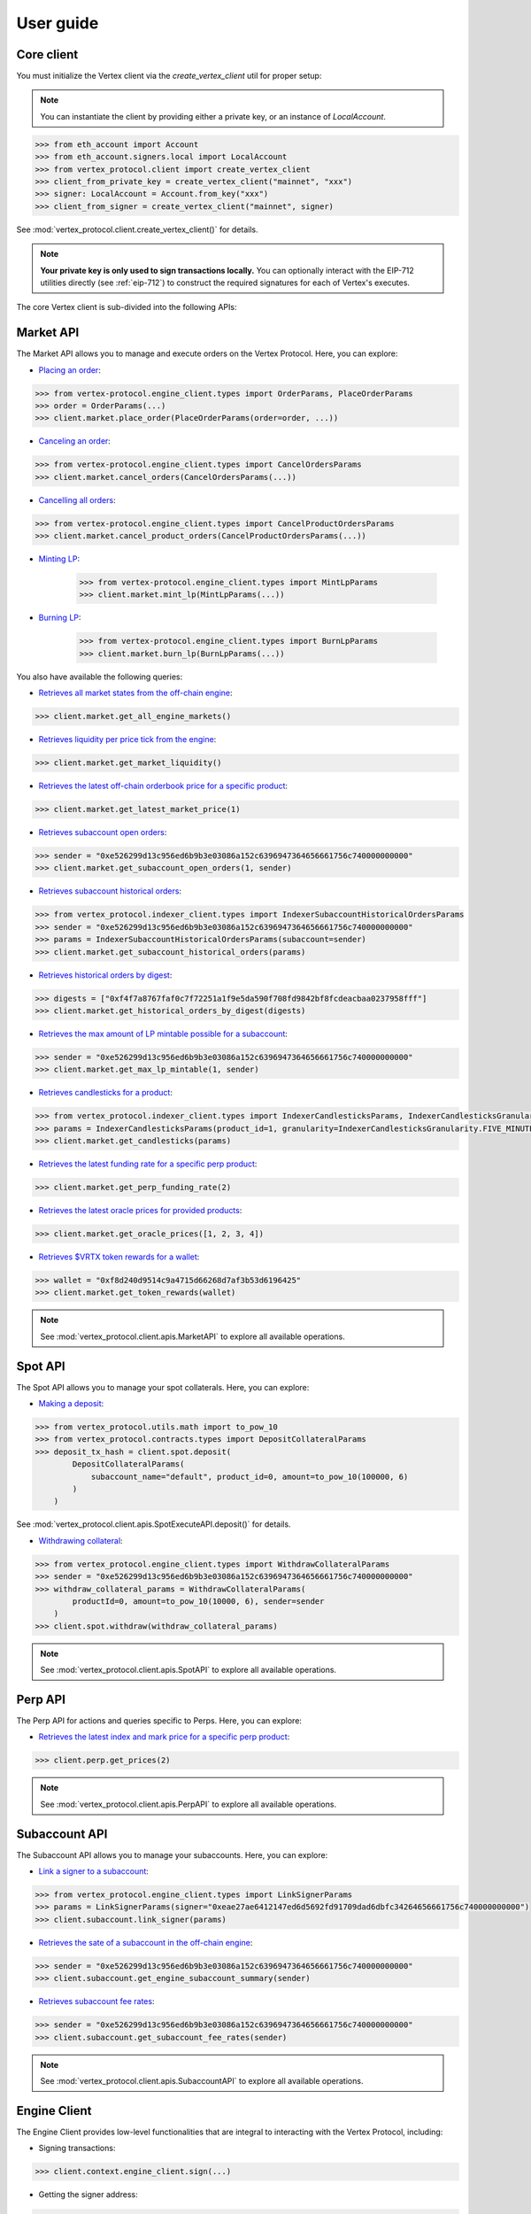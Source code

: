 User guide
==========

Core client
-----------
You must initialize the Vertex client via the `create_vertex_client` util for proper setup:

.. note::

    You can instantiate the client by providing either a private key, or an instance of `LocalAccount`.

.. code-block:: python
    
    >>> from eth_account import Account
    >>> from eth_account.signers.local import LocalAccount
    >>> from vertex_protocol.client import create_vertex_client
    >>> client_from_private_key = create_vertex_client("mainnet", "xxx")
    >>> signer: LocalAccount = Account.from_key("xxx")
    >>> client_from_signer = create_vertex_client("mainnet", signer)

See :mod:`vertex_protocol.client.create_vertex_client()` for details.

.. note::

    **Your private key is only used to sign transactions locally.** You can optionally interact with the EIP-712 utilities directly (see :ref:`eip-712`) to construct the required signatures for each of Vertex's executes. 

The core Vertex client is sub-divided into the following APIs:

Market API
----------
The Market API allows you to manage and execute orders on the Vertex Protocol. Here, you can explore:

- `Placing an order <https://vertex-protocol.gitbook.io/docs/developer-resources/api/websocket-rest-api/executes/place-order>`_:

.. code-block:: python

    >>> from vertex-protocol.engine_client.types import OrderParams, PlaceOrderParams
    >>> order = OrderParams(...)
    >>> client.market.place_order(PlaceOrderParams(order=order, ...))

- `Canceling an order <https://vertex-protocol.gitbook.io/docs/developer-resources/api/websocket-rest-api/executes/cancel-orders>`_:

.. code-block:: python

    >>> from vertex-protocol.engine_client.types import CancelOrdersParams
    >>> client.market.cancel_orders(CancelOrdersParams(...))

- `Cancelling all orders <https://vertex-protocol.gitbook.io/docs/developer-resources/api/websocket-rest-api/executes/cancel-product-orders>`_:

.. code-block:: Python

    >>> from vertex-protocol.engine_client.types import CancelProductOrdersParams
    >>> client.market.cancel_product_orders(CancelProductOrdersParams(...))

- `Minting LP <https://vertex-protocol.gitbook.io/docs/developer-resources/api/websocket-rest-api/executes/mint-lp>`_:

    >>> from vertex-protocol.engine_client.types import MintLpParams
    >>> client.market.mint_lp(MintLpParams(...))

- `Burning LP <https://vertex-protocol.gitbook.io/docs/developer-resources/api/websocket-rest-api/executes/burn-lp>`_:

    >>> from vertex-protocol.engine_client.types import BurnLpParams
    >>> client.market.burn_lp(BurnLpParams(...))

You also have available the following queries:

- `Retrieves all market states from the off-chain engine <https://vertex-protocol.gitbook.io/docs/developer-resources/api/websocket-rest-api/queries/all-products>`_:

.. code-block:: python

    >>> client.market.get_all_engine_markets()

- `Retrieves liquidity per price tick from the engine <https://vertex-protocol.gitbook.io/docs/developer-resources/api/websocket-rest-api/queries/market-liquidity>`_:

.. code-block:: python

    >>> client.market.get_market_liquidity()

- `Retrieves the latest off-chain orderbook price for a specific product <https://vertex-protocol.gitbook.io/docs/developer-resources/api/websocket-rest-api/queries/market-price>`_:

.. code-block:: python

    >>> client.market.get_latest_market_price(1)

- `Retrieves subaccount open orders <https://vertex-protocol.gitbook.io/docs/developer-resources/api/websocket-rest-api/queries/subaccount-orders>`_:

.. code-block:: python

    >>> sender = "0xe526299d13c956ed6b9b3e03086a152c6396947364656661756c740000000000"
    >>> client.market.get_subaccount_open_orders(1, sender)

-  `Retrieves subaccount historical orders <https://vertex-protocol.gitbook.io/docs/developer-resources/api/indexer-api/orders>`_:

.. code-block:: python

    >>> from vertex_protocol.indexer_client.types import IndexerSubaccountHistoricalOrdersParams
    >>> sender = "0xe526299d13c956ed6b9b3e03086a152c6396947364656661756c740000000000"
    >>> params = IndexerSubaccountHistoricalOrdersParams(subaccount=sender)
    >>> client.market.get_subaccount_historical_orders(params)

- `Retrieves historical orders by digest <https://vertex-protocol.gitbook.io/docs/developer-resources/api/indexer-api/orders>`_:

.. code-block:: python

    >>> digests = ["0xf4f7a8767faf0c7f72251a1f9e5da590f708fd9842bf8fcdeacbaa0237958fff"]
    >>> client.market.get_historical_orders_by_digest(digests)

- `Retrieves the max amount of LP mintable possible for a subaccount <https://vertex-protocol.gitbook.io/docs/developer-resources/api/websocket-rest-api/queries/max-lp-mintable>`_:

.. code-block:: python

    >>> sender = "0xe526299d13c956ed6b9b3e03086a152c6396947364656661756c740000000000"
    >>> client.market.get_max_lp_mintable(1, sender)

- `Retrieves candlesticks for a product <https://vertex-protocol.gitbook.io/docs/developer-resources/api/indexer-api/candlesticks>`_:

.. code-block:: python

    >>> from vertex_protocol.indexer_client.types import IndexerCandlesticksParams, IndexerCandlesticksGranularity
    >>> params = IndexerCandlesticksParams(product_id=1, granularity=IndexerCandlesticksGranularity.FIVE_MINUTES)
    >>> client.market.get_candlesticks(params)

- `Retrieves the latest funding rate for a specific perp product <https://vertex-protocol.gitbook.io/docs/developer-resources/api/indexer-api/funding-rate>`_:

.. code-block:: python

    >>> client.market.get_perp_funding_rate(2)

- `Retrieves the latest oracle prices for provided products <https://vertex-protocol.gitbook.io/docs/developer-resources/api/indexer-api/oracle-price>`_:

.. code-block:: python

    >>> client.market.get_oracle_prices([1, 2, 3, 4])

- `Retrieves $VRTX token rewards for a wallet <https://vertex-protocol.gitbook.io/docs/developer-resources/api/indexer-api/rewards>`_:

.. code-block:: python

    >>> wallet = "0xf8d240d9514c9a4715d66268d7af3b53d6196425"
    >>> client.market.get_token_rewards(wallet)

.. note::

    See :mod:`vertex_protocol.client.apis.MarketAPI` to explore all available operations.

Spot API
--------
The Spot API allows you to manage your spot collaterals. Here, you can explore:

- `Making a deposit <https://vertex-protocol.gitbook.io/docs/developer-resources/api/depositing>`_:

.. code-block:: python

    >>> from vertex_protocol.utils.math import to_pow_10
    >>> from vertex_protocol.contracts.types import DepositCollateralParams
    >>> deposit_tx_hash = client.spot.deposit(
            DepositCollateralParams(
                subaccount_name="default", product_id=0, amount=to_pow_10(100000, 6)
            )
        )

See :mod:`vertex_protocol.client.apis.SpotExecuteAPI.deposit()` for details.

- `Withdrawing collateral <https://vertex-protocol.gitbook.io/docs/developer-resources/api/websocket-rest-api/executes/withdraw-collateral>`_:

.. code-block:: python

    >>> from vertex_protocol.engine_client.types import WithdrawCollateralParams
    >>> sender = "0xe526299d13c956ed6b9b3e03086a152c6396947364656661756c740000000000"
    >>> withdraw_collateral_params = WithdrawCollateralParams(
            productId=0, amount=to_pow_10(10000, 6), sender=sender
        )
    >>> client.spot.withdraw(withdraw_collateral_params)

.. note::

    See :mod:`vertex_protocol.client.apis.SpotAPI` to explore all available operations.

Perp API
--------
The Perp API for actions and queries specific to Perps. Here, you can explore:

- `Retrieves the latest index and mark price for a specific perp product <https://vertex-protocol.gitbook.io/docs/developer-resources/api/indexer-api/perp-prices>`_:

.. code-block:: python

    >>> client.perp.get_prices(2)

.. note::

    See :mod:`vertex_protocol.client.apis.PerpAPI` to explore all available operations.

Subaccount API
--------------
The Subaccount API allows you to manage your subaccounts. Here, you can explore:

- `Link a signer to a subaccount <https://vertex-protocol.gitbook.io/docs/developer-resources/api/websocket-rest-api/executes/link-signer>`_:

.. code-block:: python

    >>> from vertex_protocol.engine_client.types import LinkSignerParams
    >>> params = LinkSignerParams(signer="0xeae27ae6412147ed6d5692fd91709dad6dbfc34264656661756c740000000000")
    >>> client.subaccount.link_signer(params)

- `Retrieves the sate of a subaccount in the off-chain engine <https://vertex-protocol.gitbook.io/docs/developer-resources/api/websocket-rest-api/queries/subaccount-info>`_:

.. code-block:: python

    >>> sender = "0xe526299d13c956ed6b9b3e03086a152c6396947364656661756c740000000000"
    >>> client.subaccount.get_engine_subaccount_summary(sender)


- `Retrieves subaccount fee rates <https://vertex-protocol.gitbook.io/docs/developer-resources/api/websocket-rest-api/queries/fee-rates>`_:

.. code-block:: python

    >>> sender = "0xe526299d13c956ed6b9b3e03086a152c6396947364656661756c740000000000"
    >>> client.subaccount.get_subaccount_fee_rates(sender)

.. note::

    See :mod:`vertex_protocol.client.apis.SubaccountAPI` to explore all available operations.

Engine Client
-------------
The Engine Client provides low-level functionalities that are integral to interacting with the Vertex Protocol, including:

- Signing transactions: 

.. code-block:: python

    >>> client.context.engine_client.sign(...)

- Getting the signer address: 

.. code-block:: python

    >>> client.context.engine_client.signer.address

- Getting an order digest: 

.. code-block:: python

    >>> client.context.engine_client.get_order_digest()

.. note::

    See :mod:`vertex_protocol.engine_client` to explore all available operations.

Indexer Client
--------------
The Indexer Client provides functionalities for interacting with the Vertex Protocol indexer. This can be particularly useful for fetching historical data. Here you can explore:

.. code-block:: python

    >>> # Retrieves subaccount historical matches.
    >>> client.context.indexer_client.get_matches(...)
    >>> # Retrieves linked signer rate limits
    >>> client.context.indexer_client.get_linked_signer_rate_limits(...)

.. note::

    See :mod:`vertex_protocol.indexer_client` to explore all available operations.

Vertex Contracts
----------------

A utility module to interact directly with Vertex contracts. You can interface with this module via the client's context (see :mod:`vertex_protocol.client.VertexClientContext`). 

.. code-block:: python

    >>> # approving allowance
    >>> client.context.contracts.approve_allowance(...)
    >>> # executing a contract function, retrieves the OffchainBook for product_id 1
    >>> client.context.contract.endpoint.functions.getBook(1).call()

.. note::

    See :mod:`vertex_protocol.contracts.VertexContracts` to explore all available operations.

Vertex utils
----------------

A set of utility helpers. See :mod:`vertex_protocol.utils`.

See  :doc:`api-reference` for detailed information about each module. 
